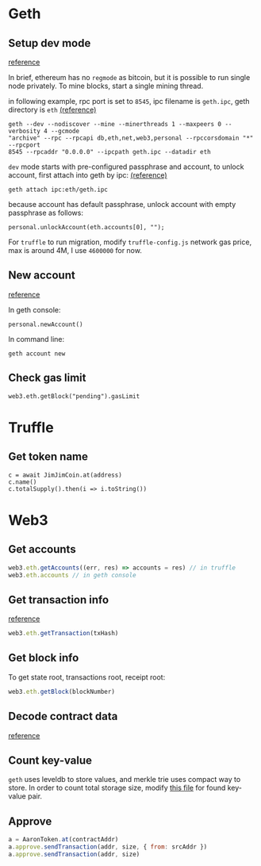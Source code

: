 * Geth

** Setup dev mode

   [[https://ethereum.stackexchange.com/questions/1839/regtest-mode-on-ethereum][reference]]

   In brief, ethereum has no ~regmode~ as bitcoin, but it is possible to run
   single node privately. To mine blocks, start a single mining thread.

   in following example, rpc port is set to ~8545~, ipc filename is ~geth.ipc~, geth
   directory is ~eth~ [[https://ethereum.stackexchange.com/questions/4287/geth-dev-exposes-live-net-accounts-is-it-safe][(reference)]]

   #+BEGIN_SRC shell
     geth --dev --nodiscover --mine --minerthreads 1 --maxpeers 0 --verbosity 4 --gcmode
     "archive" --rpc --rpcapi db,eth,net,web3,personal --rpccorsdomain "*" --rpcport
     8545 --rpcaddr "0.0.0.0" --ipcpath geth.ipc --datadir eth
   #+END_SRC

   ~dev~ mode starts with pre-configured passphrase and account, to unlock
   account, first attach into geth by ipc: [[https://ethereum.stackexchange.com/questions/44210/how-do-i-unlock-the-geth-dev-developer-account][(reference)]]

   #+BEGIN_SRC shell
     geth attach ipc:eth/geth.ipc
   #+END_SRC

   because account has default passphrase, unlock account with empty passphrase
   as follows:

   #+BEGIN_SRC shell
     personal.unlockAccount(eth.accounts[0], "");
   #+END_SRC

   For ~truffle~ to run migration, modify ~truffle-config.js~ network gas price,
   max is around 4M, I use ~4600000~ for now.

** New account

   [[https://ethereum.stackexchange.com/questions/12824/different-way-of-creating-account][reference]]

   In geth console:

   #+BEGIN_SRC shell
     personal.newAccount()
   #+END_SRC

   In command line:

   #+BEGIN_SRC shell
     geth account new
   #+END_SRC

** Check gas limit

   #+BEGIN_SRC shell
     web3.eth.getBlock("pending").gasLimit
   #+END_SRC

* Truffle

** Get token name

   #+BEGIN_SRC shell
     c = await JimJimCoin.at(address)
     c.name()
     c.totalSupply().then(i => i.toString())
   #+END_SRC

* Web3

** Get accounts

   #+BEGIN_SRC js
     web3.eth.getAccounts((err, res) => accounts = res) // in truffle
     web3.eth.accounts // in geth console
   #+END_SRC

** Get transaction info

   [[https://ethereum.stackexchange.com/questions/40283/how-to-get-blocknumber-of-contracts-deployed-with-truffle][reference]]

   #+BEGIN_SRC js
     web3.eth.getTransaction(txHash)
   #+END_SRC

** Get block info

   To get state root, transactions root, receipt root:

   #+BEGIN_SRC js
     web3.eth.getBlock(blockNumber)
   #+END_SRC

** Decode contract data

   [[https://medium.com/cybermiles/diving-into-ethereums-world-state-c893102030ed][reference]]

** Count key-value

   ~geth~ uses leveldb to store values, and merkle trie uses compact way to
   store. In order to count total storage size, modify [[https://github.com/ethereumjs/merkle-patricia-tree/blob/f86961edae43e358d45ce271a46764422c1d8232/src/readStream.js#L16][this file]] for found
   key-value pair.

** Approve

   #+BEGIN_SRC js
     a = AaronToken.at(contractAddr)
     a.approve.sendTransaction(addr, size, { from: srcAddr })
     a.approve.sendTransaction(addr, size)
   #+END_SRC
